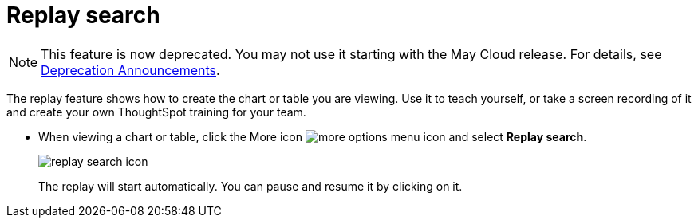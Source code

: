 = Replay search
:last_updated: 5/13/2021
:linkattrs:
:experimental:
:page-layout: default-cloud
:page-aliases: /end-user/search/replay-search.adoc
:description: You can instantly generate a step-by-step replay showing the creation of a table or chart.

NOTE: This feature is now deprecated.
You may not use it starting with the May Cloud release.
For details, see xref:deprecation.adoc[Deprecation Announcements].

The replay feature shows how to create the chart or table you are viewing.
Use it to teach yourself, or take a screen recording of it and create your own ThoughtSpot training for your team.

* When viewing a chart or table, click the More icon image:icon-ellipses.png[more options menu icon] and select *Replay search*.
+
image::replay_search_icon.png[]
+
The replay will start automatically.
You can pause and resume it by clicking on it.
